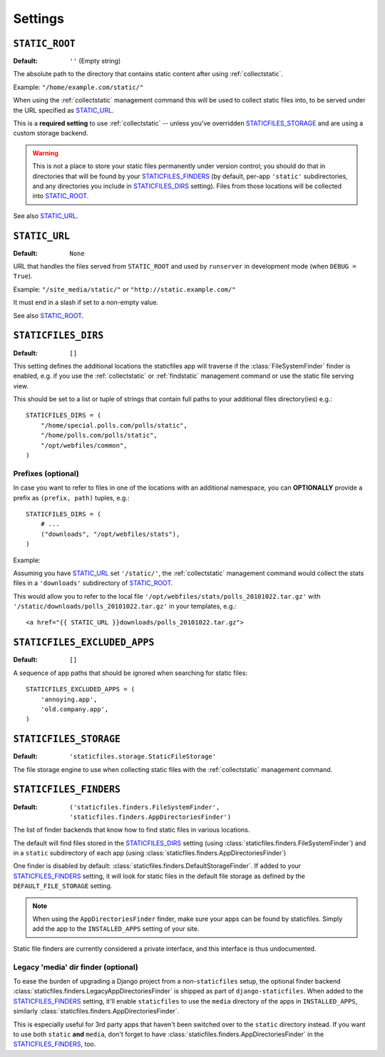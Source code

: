 Settings
========

.. _STATIC_ROOT:

``STATIC_ROOT``
---------------

:Default: ``''`` (Empty string)

The absolute path to the directory that contains static content after using
:ref:`collectstatic`.

Example: ``"/home/example.com/static/"``

When using the :ref:`collectstatic` management command this will be used to
collect static files into, to be served under the URL specified as
STATIC_URL_.

This is a **required setting** to use :ref:`collectstatic` -- unless you've
overridden STATICFILES_STORAGE_ and are using a custom storage backend.

.. warning:: This is not a place to store your static files permanently under
  version control; you should do that in directories that will be found by
  your STATICFILES_FINDERS_ (by default, per-app ``'static'`` subdirectories,
  and any directories you include in STATICFILES_DIRS_ setting). Files from
  those locations will be collected into STATIC_ROOT_.

See also STATIC_URL_.

.. _STATIC_URL:

``STATIC_URL``
--------------

:Default: ``None``

URL that handles the files served from ``STATIC_ROOT`` and used by
``runserver`` in development mode (when ``DEBUG = True``).

Example: ``"/site_media/static/"`` or ``"http://static.example.com/"``

It must end in a slash if set to a non-empty value.

See also STATIC_ROOT_.

.. _STATICFILES_DIRS:

``STATICFILES_DIRS``
--------------------

:Default: ``[]``

This setting defines the additional locations the staticfiles app will traverse
if the :class:`FileSystemFinder` finder is enabled, e.g. if you use the
:ref:`collectstatic` or :ref:`findstatic` management command or use the
static file serving view.

This should be set to a list or tuple of strings that contain full paths to
your additional files directory(ies) e.g.::

    STATICFILES_DIRS = (
        "/home/special.polls.com/polls/static",
        "/home/polls.com/polls/static",
        "/opt/webfiles/common",
    )

Prefixes (optional)
"""""""""""""""""""

In case you want to refer to files in one of the locations with an additional
namespace, you can **OPTIONALLY** provide a prefix as ``(prefix, path)``
tuples, e.g.::

    STATICFILES_DIRS = (
        # ...
        ("downloads", "/opt/webfiles/stats"),
    )

Example:

Assuming you have STATIC_URL_ set ``'/static/'``, the :ref:`collectstatic`
management command would collect the stats files in a ``'downloads'``
subdirectory of STATIC_ROOT_.

This would allow you to refer to the local file
``'/opt/webfiles/stats/polls_20101022.tar.gz'`` with
``'/static/downloads/polls_20101022.tar.gz'`` in your templates, e.g.::

    <a href="{{ STATIC_URL }}downloads/polls_20101022.tar.gz">

``STATICFILES_EXCLUDED_APPS``
-----------------------------

:Default: ``[]``

A sequence of app paths that should be ignored when searching for static
files::

    STATICFILES_EXCLUDED_APPS = (
        'annoying.app',
        'old.company.app',
    )

.. _STATICFILES_STORAGE:

``STATICFILES_STORAGE``
-----------------------

:Default: ``'staticfiles.storage.StaticFileStorage'``

The file storage engine to use when collecting static files with the
:ref:`collectstatic` management command.


``STATICFILES_FINDERS``
-----------------------

:Default: ``('staticfiles.finders.FileSystemFinder',
             'staticfiles.finders.AppDirectoriesFinder')``

The list of finder backends that know how to find static files in
various locations.

The default will find files stored in the STATICFILES_DIRS_ setting
(using :class:`staticfiles.finders.FileSystemFinder`) and in a
``static`` subdirectory of each app (using
:class:`staticfiles.finders.AppDirectoriesFinder`)

One finder is disabled by default:
:class:`staticfiles.finders.DefaultStorageFinder`. If added to
your STATICFILES_FINDERS_ setting, it will look for static files in
the default file storage as defined by the ``DEFAULT_FILE_STORAGE``
setting.

.. note::

    When using the ``AppDirectoriesFinder`` finder, make sure your apps
    can be found by staticfiles. Simply add the app to the
    ``INSTALLED_APPS`` setting of your site.

Static file finders are currently considered a private interface, and this
interface is thus undocumented.

Legacy 'media' dir finder (optional)
""""""""""""""""""""""""""""""""""""

To ease the burden of upgrading a Django project from a non-``staticfiles``
setup, the optional finder backend
:class:`staticfiles.finders.LegacyAppDirectoriesFinder` is shipped as part of
``django-staticfiles``. When added to the STATICFILES_FINDERS_ setting, it'll
enable ``staticfiles`` to use the ``media`` directory of the apps in
``INSTALLED_APPS``, similarly
:class:`staticfiles.finders.AppDirectoriesFinder`.

This is especially useful for 3rd party apps that haven't been switched over
to the ``static`` directory instead. If you want to use both ``static``
**and** ``media``, don't forget to have
:class:`staticfiles.finders.AppDirectoriesFinder` in the
STATICFILES_FINDERS_, too.

